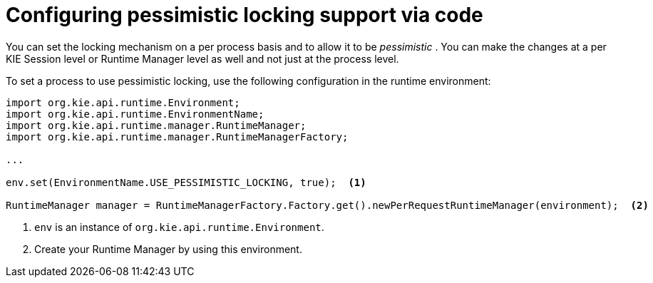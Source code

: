 [id='pessimistic-locking-cli-proc_{context}']
= Configuring pessimistic locking support via code

You can set the locking mechanism on a per process basis and to allow it to be _pessimistic_ . You can make the changes at a per KIE Session level or Runtime Manager level as well and not just at the process level.

To set a process to use pessimistic locking, use the following configuration in the runtime environment:

[source]
----

import org.kie.api.runtime.Environment;
import org.kie.api.runtime.EnvironmentName;
import org.kie.api.runtime.manager.RuntimeManager;
import org.kie.api.runtime.manager.RuntimeManagerFactory;

...

env.set(EnvironmentName.USE_PESSIMISTIC_LOCKING, true);  <1>

RuntimeManager manager = RuntimeManagerFactory.Factory.get().newPerRequestRuntimeManager(environment);  <2>
----
<1> `env` is an instance of `org.kie.api.runtime.Environment`.
<2> Create your Runtime Manager by using this environment.
